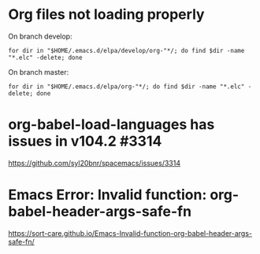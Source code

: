 * Org files not loading properly
On branch develop:
: for dir in "$HOME/.emacs.d/elpa/develop/org-"*/; do find $dir -name "*.elc" -delete; done

On branch master:
: for dir in "$HOME/.emacs.d/elpa/org-"*/; do find $dir -name "*.elc" -delete; done

* org-babel-load-languages has issues in v104.2 #3314
https://github.com/syl20bnr/spacemacs/issues/3314

* Emacs Error: Invalid function: org-babel-header-args-safe-fn
https://sort-care.github.io/Emacs-Invalid-function-org-babel-header-args-safe-fn/
